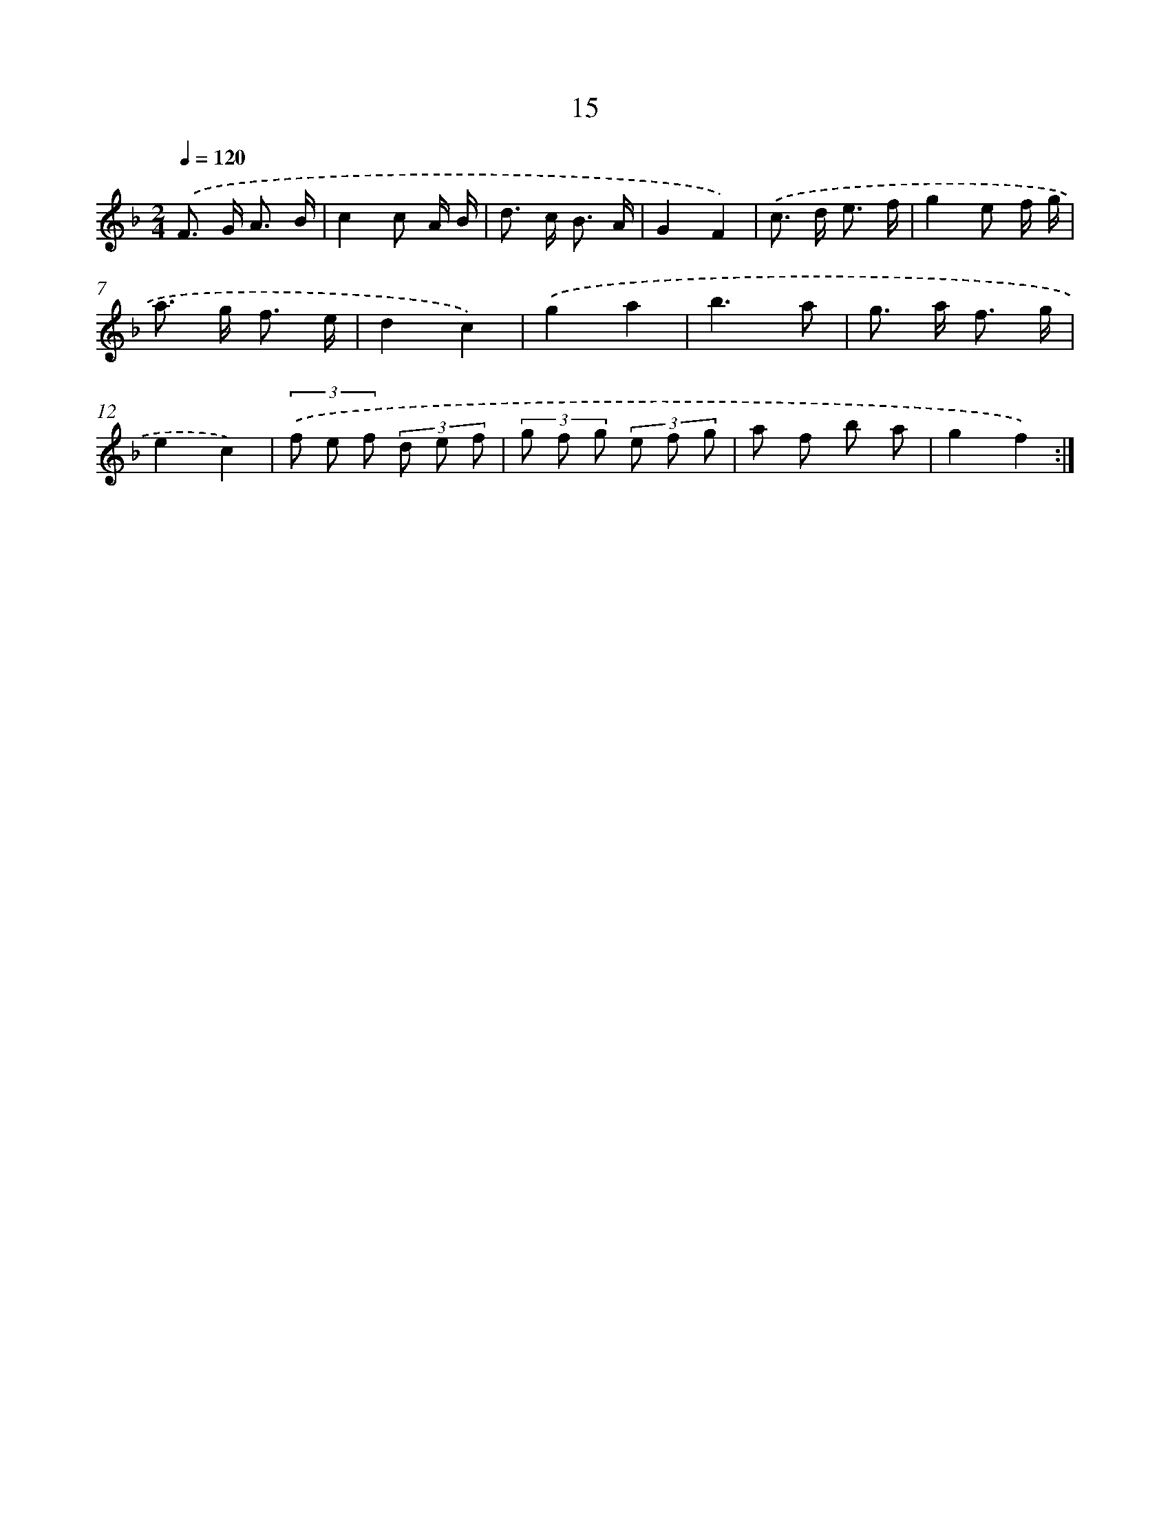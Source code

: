 X: 16042
T: 15
%%abc-version 2.0
%%abcx-abcm2ps-target-version 5.9.1 (29 Sep 2008)
%%abc-creator hum2abc beta
%%abcx-conversion-date 2018/11/01 14:37:59
%%humdrum-veritas 2702208897
%%humdrum-veritas-data 68849846
%%continueall 1
%%barnumbers 0
L: 1/8
M: 2/4
Q: 1/4=120
K: F clef=treble
.('F> G A3/ B/ |
c2c A/ B/ |
d> c B3/ A/ |
G2F2) |
.('c> d e3/ f/ |
g2e f/ g/ |
a> g f3/ e/ |
d2c2) |
.('g2a2 |
b3a |
g> a f3/ g/ |
e2c2) |
(3.('f e f (3d e f |
(3g f g (3e f g |
a f b a |
g2f2) :|]
